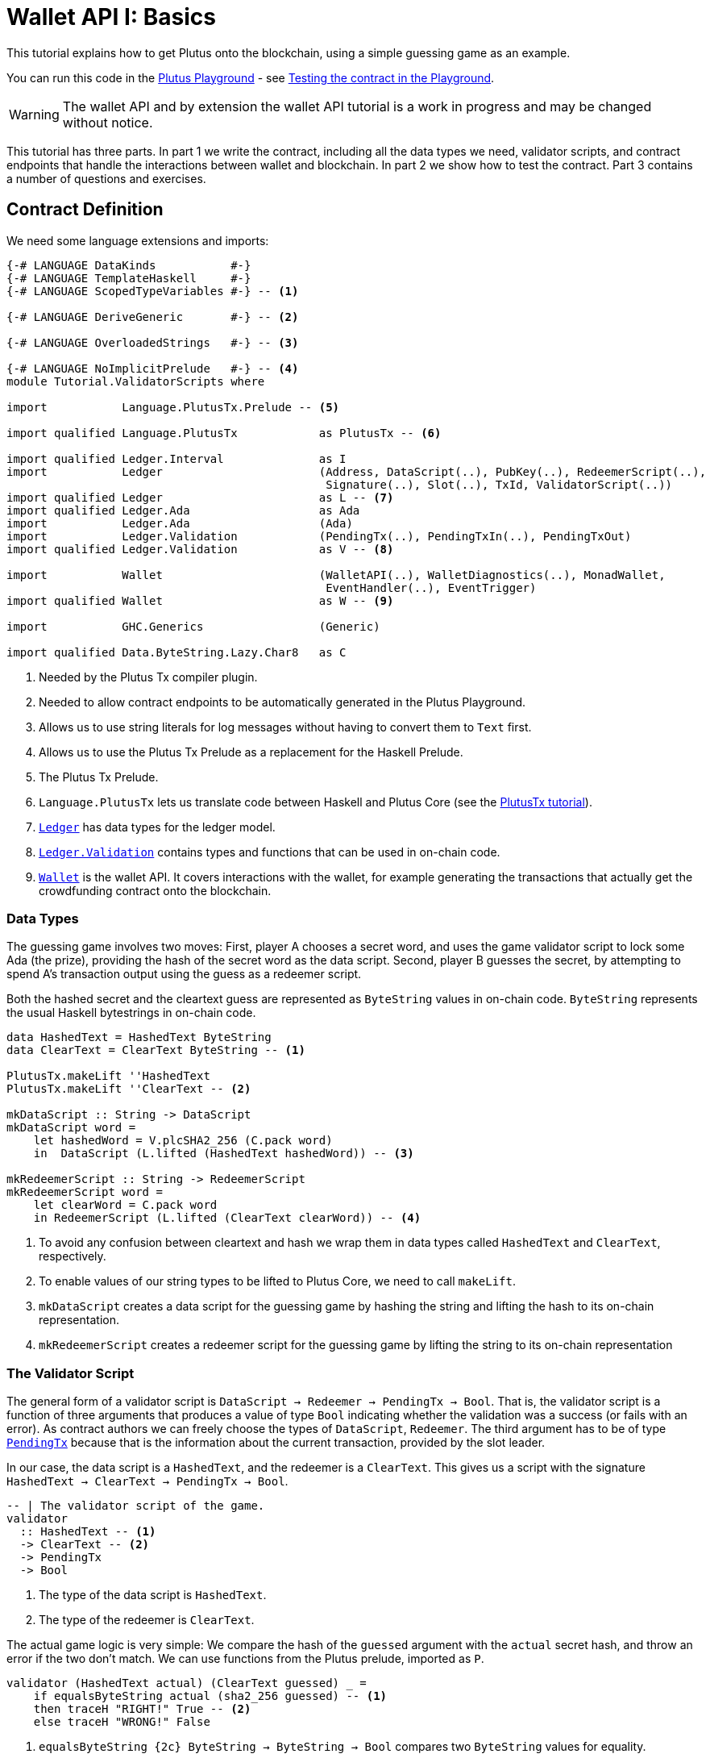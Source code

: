 [#validator-scripts]
= Wallet API I: Basics
ifndef::imagesdir[:imagesdir: ./images]

This tutorial explains how to get Plutus onto the blockchain, using a
simple guessing game as an example.

You can run this code in the
link:{playground}[Plutus Playground] - see <<testing-contract-02>>.

WARNING: The wallet API and by extension the wallet API tutorial is a
work in progress and may be changed without notice.

This tutorial has three parts. In part 1 we write the contract,
including all the data types we need, validator scripts, and contract
endpoints that handle the interactions between wallet and blockchain. In
part 2 we show how to test the contract. Part 3 contains a number of
questions and exercises.

== Contract Definition

We need some language extensions and imports:

[source,haskell]
----
{-# LANGUAGE DataKinds           #-}
{-# LANGUAGE TemplateHaskell     #-}
{-# LANGUAGE ScopedTypeVariables #-} -- <1>

{-# LANGUAGE DeriveGeneric       #-} -- <2>

{-# LANGUAGE OverloadedStrings   #-} -- <3>

{-# LANGUAGE NoImplicitPrelude   #-} -- <4>
module Tutorial.ValidatorScripts where

import           Language.PlutusTx.Prelude -- <5>

import qualified Language.PlutusTx            as PlutusTx -- <6>

import qualified Ledger.Interval              as I
import           Ledger                       (Address, DataScript(..), PubKey(..), RedeemerScript(..),
                                               Signature(..), Slot(..), TxId, ValidatorScript(..))
import qualified Ledger                       as L -- <7>
import qualified Ledger.Ada                   as Ada
import           Ledger.Ada                   (Ada)
import           Ledger.Validation            (PendingTx(..), PendingTxIn(..), PendingTxOut)
import qualified Ledger.Validation            as V -- <8>

import           Wallet                       (WalletAPI(..), WalletDiagnostics(..), MonadWallet,
                                               EventHandler(..), EventTrigger)
import qualified Wallet                       as W -- <9>

import           GHC.Generics                 (Generic)

import qualified Data.ByteString.Lazy.Char8   as C
----
<1> Needed by the Plutus Tx compiler plugin.
<2> Needed to allow contract endpoints to be automatically generated in the Plutus Playground.
<3> Allows us to use string literals for log messages without having to convert them to `Text` first.
<4> Allows us to use the Plutus Tx Prelude as a replacement for the Haskell Prelude.
<5> The Plutus Tx Prelude.
<6> `Language.PlutusTx` lets us translate code between
Haskell and Plutus Core (see the xref:01-plutus-tx#plutus-tx[PlutusTx tutorial]).
<7> link:{wallet-api-haddock}/Ledger.html[`Ledger`] has data types for the ledger model.
<8> link:{wallet-api-haddock}/Ledger-Validation.html[`Ledger.Validation`] contains types and
functions that can be used in on-chain code.
<9> link:{wallet-api-haddock}/Wallet.html[`Wallet`]
is the wallet API. It covers interactions with the wallet, for example
generating the transactions that actually get the crowdfunding contract
onto the blockchain.

=== Data Types

The guessing game involves two moves: First, player A chooses a secret
word, and uses the game validator script to lock some Ada (the prize),
providing the hash of the secret word as the data script. Second, player
B guesses the secret, by attempting to spend A’s transaction output
using the guess as a redeemer script.

Both the hashed secret and the cleartext guess are represented as
`ByteString` values in on-chain code. `ByteString` represents the usual
Haskell bytestrings in on-chain code.

[source,haskell]
----
data HashedText = HashedText ByteString
data ClearText = ClearText ByteString -- <1>

PlutusTx.makeLift ''HashedText
PlutusTx.makeLift ''ClearText -- <2>

mkDataScript :: String -> DataScript
mkDataScript word =
    let hashedWord = V.plcSHA2_256 (C.pack word)
    in  DataScript (L.lifted (HashedText hashedWord)) -- <3>

mkRedeemerScript :: String -> RedeemerScript
mkRedeemerScript word =
    let clearWord = C.pack word
    in RedeemerScript (L.lifted (ClearText clearWord)) -- <4>
----
<1> To avoid any confusion between cleartext and hash we wrap them in data
types called `HashedText` and `ClearText`, respectively.
<2> To enable values of our string types to be lifted to Plutus Core, we
need to call `makeLift`.
<3> `mkDataScript` creates a data script for the guessing game by hashing
the string and lifting the hash to its on-chain representation.
<4> `mkRedeemerScript` creates a redeemer script for the guessing game by
lifting the string to its on-chain representation

=== The Validator Script

The general form of a validator script is
`DataScript -> Redeemer -> PendingTx -> Bool`. That is, the validator
script is a function of three arguments that produces a value of type
`Bool` indicating whether the validation was a success (or fails with an
error). As contract authors we can freely choose the types of
`DataScript`, `Redeemer`. The third argument has to be of type
link:{wallet-api-haddock}/Ledger-Validation.html#t:PendingTx[`PendingTx`]
because that is the information about the current transaction, provided
by the slot leader.

In our case, the data script is a `HashedText`, and the redeemer is a
`ClearText`. This gives us a script with the signature
`HashedText -> ClearText -> PendingTx -> Bool`.

[source,haskell]
----
-- | The validator script of the game.
validator
  :: HashedText -- <1>
  -> ClearText -- <2>
  -> PendingTx
  -> Bool
----
<1> The type of the data script is `HashedText`.
<2> The type of the redeemer is `ClearText`.

The actual game logic is very simple: We compare the hash of the
`guessed` argument with the `actual` secret hash, and throw an error if
the two don’t match. We can use functions from the Plutus prelude, imported as `P`.

[source,haskell]
----
validator (HashedText actual) (ClearText guessed) _ =
    if equalsByteString actual (sha2_256 guessed) -- <1>
    then traceH "RIGHT!" True -- <2>
    else traceH "WRONG!" False
----
<1> `equalsByteString {2c} ByteString -> ByteString -> Bool`
compares two `ByteString` values for equality.
<2> `traceH {2c} String -> a -> a` returns its second argument after adding
its first argument to the log output of this script. The log output is
only available in the emulator and on the playground, and will be
ignored when the code is run on the real blockchain.

Finally, we can use `L.compileScript` to compile this into on-chain
code. The reference to the validator script that we defined needs to be
wrapped in Template Haskell _quotes_ (`[||` and `||]`), and then the
result of `L.compileScript` must be _spliced_ in with `$$`. However, the
form that we use here is the same every time, so you don’t need to
understand how Template Haskell works in detail.

[source,haskell]
----
-- | The validator script of the game.
gameValidator :: ValidatorScript
gameValidator = ValidatorScript $$(L.compileScript [|| validator ||])
----

=== Contract endpoints

We can now use the wallet API to create a transaction that produces an
output locked by the game validator. This means the address of the
output is the hash of the validator script, and the output can only be
spent if the correct redeemer is provided.

To create the output we need to know the address, that is the hash of
the `gameValidator` script:

[source,haskell]
----
gameAddress :: Address
gameAddress = L.scriptAddress gameValidator
----

Contract endpoints are functions that use the wallet API to interact
with the blockchain. To contract users, endpoints are the visible
interface of the contract. They provide a UI (HTML form) for entering
the parameters of the actions we may take as part of the contract.

When writing smart contracts we define their endpoints as functions that
return a value of type `MonadWallet m => m ()`. This type indicates that
the function uses the wallet API to produce and spend transaction
outputs on the blockchain.

Since `MonadWallet` is a sub-class of `Monad` we can use Haskell’s `do`
notation, allowing us to list our instructions to the wallet in a
sequence (see https://en.wikibooks.org/wiki/Haskell/do_notation[here]
for more information).

The first endpoint we need for our game is the function `lock`. It pays
the specified amount of Ada to the script address. Paying to a script
address is a common task at the beginning of a contract, and the wallet
API implements it in
link:{wallet-api-haddock}/Wallet-API.html#v:payToScript_[`payToScript_`].
The underscore is a Haskell naming convention, indicating that
link:{wallet-api-haddock}/Wallet-API.html#v:payToScript_[`payToScript_`]
is a variant of
link:{wallet-api-haddock}/Wallet-API.html#v:payToScript[`payToScript`]
which ignores its return value and produces a `()` instead.

[source,haskell]
----
-- | The "lock" contract endpoint.
lock :: MonadWallet m => String -> Ada -> m ()
lock word adaValue =
    W.payToScript_ W.defaultSlotRange gameAddress (Ada.toValue adaValue) (mkDataScript word)
----

The second endpoint, `guess`, creates a transaction that spends the game
output using the guessed word as a redeemer.

[source,haskell]
----
-- | The "guess" contract endpoint.
guess :: MonadWallet m => String -> m ()
guess word = W.collectFromScript W.defaultSlotRange gameValidator (mkRedeemerScript word) -- <1>
----
<1> `collectFromScript` is a function of the wallet API. It consumes the
unspent transaction outputs at a script address and pays them to a
public key address owned by this wallet. It takes the validator script
and the redeemer scripts as arguments.

If we run `guess` now, nothing will happen. Why? Because in order to
spend all outputs at the script address, the wallet needs to be aware of
this address before the outputs are produced. That way, it can scan
incoming blocks from the blockchain for outputs at that address, and
doesn’t have to keep a record of all unspent outputs of the entire
blockchain. So before the game starts, players need to run the following
action:

[source,haskell]
----
-- | The "startGame" contract endpoint, telling the wallet to start watching
--   the address of the game script.
startGame :: MonadWallet m => m ()
startGame = W.startWatching gameAddress -- <1>
----
<1> `startWatching` is a function of the wallet API. It instructs the wallet
to keep track of all outputs at the address.

Player 2 needs to call `startGame` before Player 1 uses the `lock` endpoint,
to ensure that Player 2's wallet is aware of the game address.

Endpoints can have any number of parameters: `lock` has two parameters,
`guess` has one and `startGame` has none. For each endpoint we include a
call to `mkFunction` at the end of the contract definition, by writing
`$(mkFunction 'lock)`, `$(mkFunction 'guess)` and
`$(mkFunction 'startGame)` in three separate lines. This causes the
Haskell compiler to generate a schema for the endpoint. The Plutus
Playground then uses this schema to present an HTML form to the user
where the parameters can be entered.

[#testing-contract-02]
== Testing the contract in the Playground

To test this contract, open the
link:{playground}[Plutus Playground] and click
the "Game" button above the editor field. Then click "Compile".

You can now create a trace using the endpoints `lock`, `guess` and
`startGame`. For a successful run of the game, click Wallet 1’s
`startGame` button, then Wallet 2’s `lock` button and finally Wallet 1’s
`guess` button. Three boxes appear in the "Actions" section, numbered
1 to 3. In the second box, type "plutus" in the first input and 8 in
the second input. In the third box type "plutus". The trace should
look like the screenshot below.

image:game-actions.PNG[A trace for the guessing game]

Now click "Evaluate". This button sends the contract code and the
trace to the server, and populates the "Transactions" section of the
UI with the results. The logs tell us that there were three successful
transactions. The first transaction is the initial transaction of the
blockchain. It distributes the initial funds to the participating
wallets. The second and third transactions are related to our game: One
transaction from the `lock` action (submitted by Wallet 2) and one
transaction from the `guess` action (submitted by Wallet 1).

image:game-results.PNG[Emulator log for a successful game]

If you change the word "plutus" in the third item of the trace to
"pluto" and click "Evaluate", the log shows that validation of the
`guess` transaction failed.

image:game-logs.PNG[Emulator log for a failed attempt]

== Problems / Questions

[arabic]
. Run traces for a successful game and a failed game in the Playground,
and examine the logs after each trace.
. Change the error case of the validator script to
`traceH "WRONG!" (error ())` and run the trace again with a wrong
guess. Note how this time the log does not include the error message.
. Look at the trace shown below. What will the logs say after running
"Evaluate"?

image:game-actions-2.PNG[A trace for the guessing game]

== Next steps

The xref:03-wallet-api#wallet-api[next part] of the tutorial shows how to
implement a crowdfunding campaign. It covers blockchain triggers and the
validity range of transactions.
